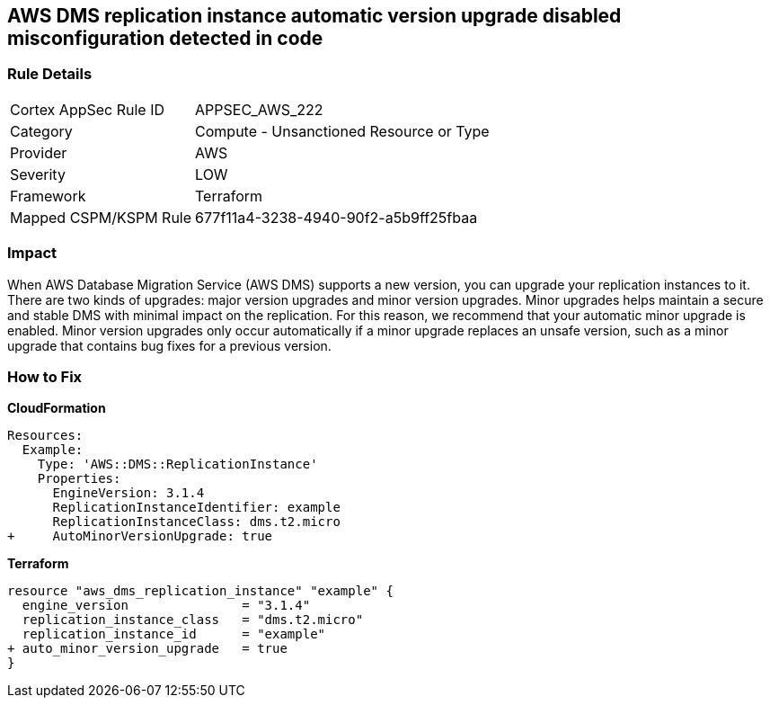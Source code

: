 == AWS DMS replication instance automatic version upgrade disabled misconfiguration detected in code


=== Rule Details

[cols="1,2"]
|===
|Cortex AppSec Rule ID |APPSEC_AWS_222
|Category |Compute - Unsanctioned Resource or Type
|Provider |AWS
|Severity |LOW
|Framework |Terraform
|Mapped CSPM/KSPM Rule |677f11a4-3238-4940-90f2-a5b9ff25fbaa
|===
 



=== Impact
When AWS Database Migration Service (AWS DMS) supports a new version, you can upgrade your replication instances to it.
There are two kinds of upgrades: major version upgrades and minor version upgrades.
Minor upgrades helps maintain a secure and stable DMS with minimal impact on the replication.
For this reason, we recommend that your automatic minor upgrade is enabled.
Minor version upgrades only occur automatically if a minor upgrade replaces an unsafe version, such as a minor upgrade that contains bug fixes for a previous version.


=== How to Fix


*CloudFormation* 




[source,yaml]
----
Resources:
  Example:
    Type: 'AWS::DMS::ReplicationInstance'
    Properties:
      EngineVersion: 3.1.4
      ReplicationInstanceIdentifier: example
      ReplicationInstanceClass: dms.t2.micro
+     AutoMinorVersionUpgrade: true
----


*Terraform* 




[source,go]
----
resource "aws_dms_replication_instance" "example" {
  engine_version               = "3.1.4"
  replication_instance_class   = "dms.t2.micro"
  replication_instance_id      = "example"
+ auto_minor_version_upgrade   = true
}
----
